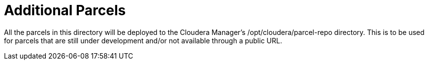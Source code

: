 # Additional Parcels

All the parcels in this directory will be deployed to the Cloudera Manager's /opt/cloudera/parcel-repo directory.
This is to be used for parcels that are still under development and/or not available through a public URL.
